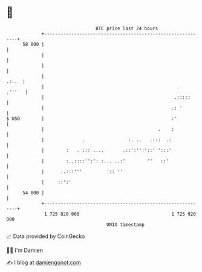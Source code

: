 * 👋

#+begin_example
                                    BTC price last 24 hours                    
                +------------------------------------------------------------+ 
         58 000 |                                                            | 
                |                                                            | 
                |                                                            | 
                |                                                      .:..  | 
                |                                                 .   .'''   | 
                |                                                .:::::      | 
                |                                               .: '         | 
   $ USD        |                                               :'           | 
                |                                          .    :            | 
                |              .                :. ..   .:::  .:             | 
                |        :   . ::: ....       .::':'':'::' ':::'             | 
                |        :..::::'':': :... ..:'        ''   ::'              | 
                |      ..:::'''         ':: ''                               | 
                |     ::':'                                                  | 
         54 000 |                                                            | 
                +------------------------------------------------------------+ 
                 1 725 820 000                                  1 725 920 000  
                                        UNIX timestamp                         
#+end_example
📈 Data provided by CoinGecko

🧑‍💻 I'm Damien

✍️ I blog at [[https://www.damiengonot.com][damiengonot.com]]
